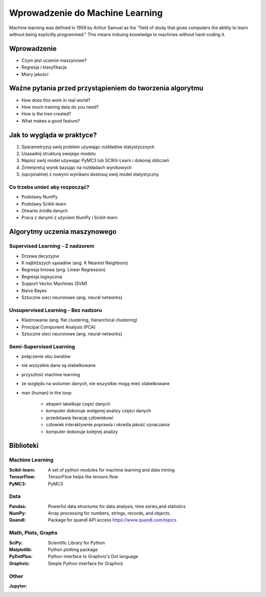 ********************************
Wprowadzenie do Machine Learning
********************************

Machine learning was defined in 1959 by Arthur Samuel as the "field of study that gives computers the ability to learn without being explicitly programmed." This means imbuing knowledge to machines without hard-coding it.

Wprowadzenie
============
* Czym jest uczenie maszynowe?
* Regresja i klasyfikacja
* Miary jakości


Ważne pytania przed przystąpieniem do tworzenia algorytmu
=========================================================
* How does this work in real world?
* How much training data do you need?
* How is the tree created?
* What makes a good feature?

Jak to wygląda w praktyce?
==========================
#. Sparametryzuj swój problem używając rozkładów statystycznych
#. Uzasadnij strukturę swojego modelu
#. Napisz swój model używając PyMC3 lub SCIKit-Learn i dokonaj obliczeń
#. Zinterpretuj wynik bazując na rozkładach wynikowych
#. (opcjonalnie) z nowymi wynikami dostosuj swój model statystyczny

Co trzeba umieć aby rozpocząć?
------------------------------
* Podstawy NumPy
* Podstawy Scikit-learn
* Otwarte źródła danych
* Praca z danymi z użyciem NumPy i Scikit-learn


Algorytmy uczenia maszynowego
=============================

Supervised Learning - Z nadzorem
--------------------------------
* Drzewa decyzyjne
* K najbliższych sąsiadów (ang. K Nearest Neighbors)
* Regresja liniowa (ang. Linear Regression)
* Regresja logisyczna
* Support Vector Machines (SVM)
* Naive Bayes
* Sztuczne sieci neuronowe (ang. neural networks)

Unsupervised Learning - Bez nadzoru
-----------------------------------
* Klastrowanie (ang. flat clustering, hierarchical clustering)
* Principal Component Analysis (PCA)
* Sztuczne sieci neuronowe (ang. neural networks)

Semi-Supervised Learning
------------------------
* połączenie obu światów
* nie wszystkie dane są olabelkowane
* przyszłość machine learning
* ze względu na wolumen danych, nie wszystkie mogą mieć olabelkowane
* man (human) in the loop:

    * ekspert labelkuje część danych
    * komputer dokonuje wstępnej analizy części danych
    * przedstawia iterację człowiekowi
    * człowiek interaktywnie poprawia i określa jakość oznaczania
    * komputer dokonuje kolejnej analizy


Biblioteki
==========

Machine Learning
----------------

:Scikit-learn: A set of python modules for machine learning and data mining
:TensorFlow: TensorFlow helps the tensors flow
:PyMC3: PyMC3

Data
----

:Pandas: Powerful data structures for data analysis, time series,and statistics
:NumPy: Array processing for numbers, strings, records, and objects.
:Quandl: Package for quandl API access https://www.quandl.com/topics

Math, Plots, Graphs
-------------------

:SciPy: Scientific Library for Python
:Matplotlib: Python plotting package
:PyDotPlus: Python interface to Graphviz's Dot language
:Graphviz: Simple Python interface for Graphviz

Other
-----

:Jupyter:
